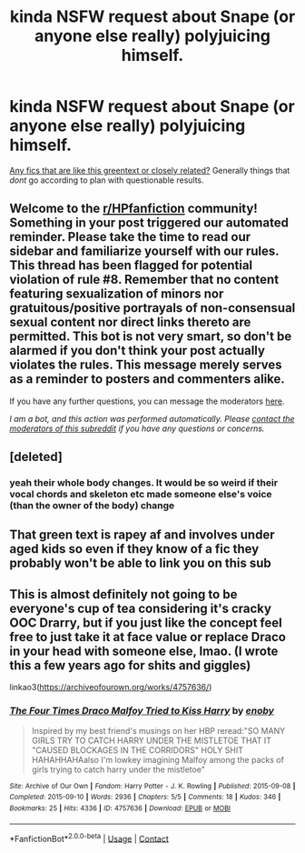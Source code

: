 #+TITLE: kinda NSFW request about Snape (or anyone else really) polyjuicing himself.

* kinda NSFW request about Snape (or anyone else really) polyjuicing himself.
:PROPERTIES:
:Author: zeecola
:Score: 0
:DateUnix: 1603716334.0
:DateShort: 2020-Oct-26
:FlairText: Recommendation
:END:
[[https://cdn.discordapp.com/attachments/726799739626192976/770196736287047720/IMG-20201026-WA0007.jpg][Any fics that are like this greentext or closely related?]] Generally things that /dont/ go according to plan with questionable results.


** Welcome to the [[/r/HPfanfiction][r/HPfanfiction]] community! Something in your post triggered our automated reminder. Please take the time to read our sidebar and familiarize yourself with our rules. This thread has been flagged for potential violation of rule #8. Remember that no content featuring sexualization of minors nor gratuitous/positive portrayals of non-consensual sexual content nor direct links thereto are permitted. This bot is not very smart, so don't be alarmed if you don't think your post actually violates the rules. This message merely serves as a reminder to posters and commenters alike.

If you have any further questions, you can message the moderators [[https://www.reddit.com/message/compose?to=%2Fr%2FHPfanfiction][here]].

/I am a bot, and this action was performed automatically. Please [[/message/compose/?to=/r/HPfanfiction][contact the moderators of this subreddit]] if you have any questions or concerns./
:PROPERTIES:
:Author: AutoModerator
:Score: 1
:DateUnix: 1603716335.0
:DateShort: 2020-Oct-26
:END:


** [deleted]
:PROPERTIES:
:Score: 8
:DateUnix: 1603717837.0
:DateShort: 2020-Oct-26
:END:

*** yeah their whole body changes. It would be so weird if their vocal chords and skeleton etc made someone else's voice (than the owner of the body) change
:PROPERTIES:
:Author: karigan_g
:Score: 2
:DateUnix: 1603720487.0
:DateShort: 2020-Oct-26
:END:


** That green text is rapey af and involves under aged kids so even if they know of a fic they probably won't be able to link you on this sub
:PROPERTIES:
:Author: karigan_g
:Score: 5
:DateUnix: 1603720506.0
:DateShort: 2020-Oct-26
:END:


** This is almost definitely not going to be everyone's cup of tea considering it's cracky OOC Drarry, but if you just like the concept feel free to just take it at face value or replace Draco in your head with someone else, lmao. (I wrote this a few years ago for shits and giggles)

linkao3([[https://archiveofourown.org/works/4757636/]])
:PROPERTIES:
:Author: perfectauthentic
:Score: 1
:DateUnix: 1603724160.0
:DateShort: 2020-Oct-26
:END:

*** [[https://archiveofourown.org/works/4757636][*/The Four Times Draco Malfoy Tried to Kiss Harry/*]] by [[https://www.archiveofourown.org/users/enoby/pseuds/enoby][/enoby/]]

#+begin_quote
  Inspired by my best friend's musings on her HBP reread:"SO MANY GIRLS TRY TO CATCH HARRY UNDER THE MISTLETOE THAT IT "CAUSED BLOCKAGES IN THE CORRIDORS" HOLY SHIT HAHAHHAHAalso I'm lowkey imagining Malfoy among the packs of girls trying to catch harry under the mistletoe"
#+end_quote

^{/Site/:} ^{Archive} ^{of} ^{Our} ^{Own} ^{*|*} ^{/Fandom/:} ^{Harry} ^{Potter} ^{-} ^{J.} ^{K.} ^{Rowling} ^{*|*} ^{/Published/:} ^{2015-09-08} ^{*|*} ^{/Completed/:} ^{2015-09-10} ^{*|*} ^{/Words/:} ^{2936} ^{*|*} ^{/Chapters/:} ^{5/5} ^{*|*} ^{/Comments/:} ^{18} ^{*|*} ^{/Kudos/:} ^{346} ^{*|*} ^{/Bookmarks/:} ^{25} ^{*|*} ^{/Hits/:} ^{4336} ^{*|*} ^{/ID/:} ^{4757636} ^{*|*} ^{/Download/:} ^{[[https://archiveofourown.org/downloads/4757636/The%20Four%20Times%20Draco.epub?updated_at=1587047030][EPUB]]} ^{or} ^{[[https://archiveofourown.org/downloads/4757636/The%20Four%20Times%20Draco.mobi?updated_at=1587047030][MOBI]]}

--------------

*FanfictionBot*^{2.0.0-beta} | [[https://github.com/FanfictionBot/reddit-ffn-bot/wiki/Usage][Usage]] | [[https://www.reddit.com/message/compose?to=tusing][Contact]]
:PROPERTIES:
:Author: FanfictionBot
:Score: 1
:DateUnix: 1603724177.0
:DateShort: 2020-Oct-26
:END:
